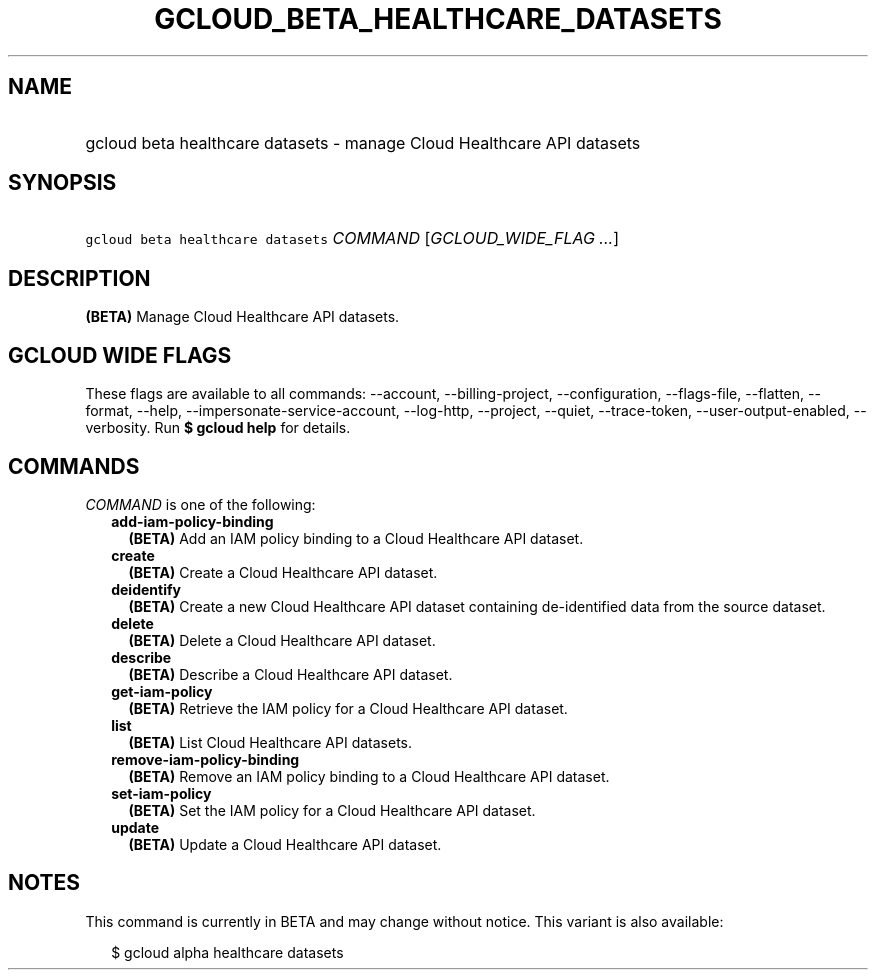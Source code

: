 
.TH "GCLOUD_BETA_HEALTHCARE_DATASETS" 1



.SH "NAME"
.HP
gcloud beta healthcare datasets \- manage Cloud Healthcare API datasets



.SH "SYNOPSIS"
.HP
\f5gcloud beta healthcare datasets\fR \fICOMMAND\fR [\fIGCLOUD_WIDE_FLAG\ ...\fR]



.SH "DESCRIPTION"

\fB(BETA)\fR Manage Cloud Healthcare API datasets.



.SH "GCLOUD WIDE FLAGS"

These flags are available to all commands: \-\-account, \-\-billing\-project,
\-\-configuration, \-\-flags\-file, \-\-flatten, \-\-format, \-\-help,
\-\-impersonate\-service\-account, \-\-log\-http, \-\-project, \-\-quiet,
\-\-trace\-token, \-\-user\-output\-enabled, \-\-verbosity. Run \fB$ gcloud
help\fR for details.



.SH "COMMANDS"

\f5\fICOMMAND\fR\fR is one of the following:

.RS 2m
.TP 2m
\fBadd\-iam\-policy\-binding\fR
\fB(BETA)\fR Add an IAM policy binding to a Cloud Healthcare API dataset.

.TP 2m
\fBcreate\fR
\fB(BETA)\fR Create a Cloud Healthcare API dataset.

.TP 2m
\fBdeidentify\fR
\fB(BETA)\fR Create a new Cloud Healthcare API dataset containing de\-identified
data from the source dataset.

.TP 2m
\fBdelete\fR
\fB(BETA)\fR Delete a Cloud Healthcare API dataset.

.TP 2m
\fBdescribe\fR
\fB(BETA)\fR Describe a Cloud Healthcare API dataset.

.TP 2m
\fBget\-iam\-policy\fR
\fB(BETA)\fR Retrieve the IAM policy for a Cloud Healthcare API dataset.

.TP 2m
\fBlist\fR
\fB(BETA)\fR List Cloud Healthcare API datasets.

.TP 2m
\fBremove\-iam\-policy\-binding\fR
\fB(BETA)\fR Remove an IAM policy binding to a Cloud Healthcare API dataset.

.TP 2m
\fBset\-iam\-policy\fR
\fB(BETA)\fR Set the IAM policy for a Cloud Healthcare API dataset.

.TP 2m
\fBupdate\fR
\fB(BETA)\fR Update a Cloud Healthcare API dataset.


.RE
.sp

.SH "NOTES"

This command is currently in BETA and may change without notice. This variant is
also available:

.RS 2m
$ gcloud alpha healthcare datasets
.RE

